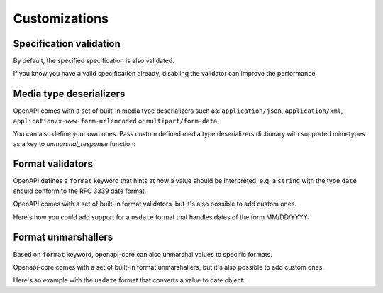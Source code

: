 Customizations
==============

Specification validation
------------------------

By default, the specified specification is also validated.

If you know you have a valid specification already, disabling the validator can improve the performance.

.. code-block:: python
  :emphasize-lines: 4

    validate_request(
       request,
       spec=spec,
       spec_validator_cls=None,
    )

Media type deserializers
------------------------

OpenAPI comes with a set of built-in media type deserializers such as: ``application/json``, ``application/xml``, ``application/x-www-form-urlencoded`` or ``multipart/form-data``.

You can also define your own ones. Pass custom defined media type deserializers dictionary with supported mimetypes as a key to `unmarshal_response` function:

.. code-block:: python
  :emphasize-lines: 13

    def protobuf_deserializer(message):
       feature = route_guide_pb2.Feature()
       feature.ParseFromString(message)
       return feature

    extra_media_type_deserializers = {
       'application/protobuf': protobuf_deserializer,
    }

    result = unmarshal_response(
       request, response,
       spec=spec,
       extra_media_type_deserializers=extra_media_type_deserializers,
    )

Format validators
-----------------

OpenAPI defines a ``format`` keyword that hints at how a value should be interpreted, e.g. a ``string`` with the type ``date`` should conform to the RFC 3339 date format.

OpenAPI comes with a set of built-in format validators, but it's also possible to add custom ones.

Here's how you could add support for a ``usdate`` format that handles dates of the form MM/DD/YYYY:

.. code-block:: python
  :emphasize-lines: 13

    import re

    def validate_usdate(value):
       return bool(re.match(r"^\d{1,2}/\d{1,2}/\d{4}$", value))

    extra_format_validators = {
       'usdate': validate_usdate,
    }

    validate_response(
       request, response,
       spec=spec,
       extra_format_validators=extra_format_validators,
    )

Format unmarshallers
--------------------

Based on ``format`` keyword, openapi-core can also unmarshal values to specific formats.

Openapi-core comes with a set of built-in format unmarshallers, but it's also possible to add custom ones.

Here's an example with the ``usdate`` format that converts a value to date object:

.. code-block:: python
  :emphasize-lines: 13

    from datetime import datetime

    def unmarshal_usdate(value):
       return datetime.strptime(value, "%m/%d/%y").date

    extra_format_unmarshallers = {
       'usdate': unmarshal_usdate,
    }

    result = unmarshal_response(
       request, response,
       spec=spec,
       extra_format_unmarshallers=extra_format_unmarshallers,
    )
